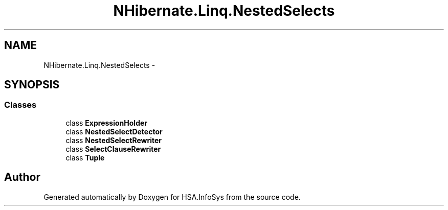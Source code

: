 .TH "NHibernate.Linq.NestedSelects" 3 "Fri Jul 5 2013" "Version 1.0" "HSA.InfoSys" \" -*- nroff -*-
.ad l
.nh
.SH NAME
NHibernate.Linq.NestedSelects \- 
.SH SYNOPSIS
.br
.PP
.SS "Classes"

.in +1c
.ti -1c
.RI "class \fBExpressionHolder\fP"
.br
.ti -1c
.RI "class \fBNestedSelectDetector\fP"
.br
.ti -1c
.RI "class \fBNestedSelectRewriter\fP"
.br
.ti -1c
.RI "class \fBSelectClauseRewriter\fP"
.br
.ti -1c
.RI "class \fBTuple\fP"
.br
.in -1c
.SH "Author"
.PP 
Generated automatically by Doxygen for HSA\&.InfoSys from the source code\&.
